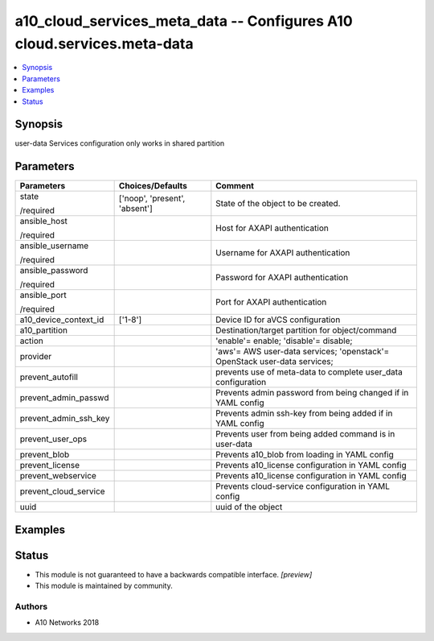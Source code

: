 .. _a10_cloud_services_meta_data_module:


a10_cloud_services_meta_data -- Configures A10 cloud.services.meta-data
=======================================================================

.. contents::
   :local:
   :depth: 1


Synopsis
--------

user-data Services configuration only works in shared partition






Parameters
----------

+-----------------------+-------------------------------+---------------------------------------------------------------------------+
| Parameters            | Choices/Defaults              | Comment                                                                   |
|                       |                               |                                                                           |
|                       |                               |                                                                           |
+=======================+===============================+===========================================================================+
| state                 | ['noop', 'present', 'absent'] | State of the object to be created.                                        |
|                       |                               |                                                                           |
| /required             |                               |                                                                           |
+-----------------------+-------------------------------+---------------------------------------------------------------------------+
| ansible_host          |                               | Host for AXAPI authentication                                             |
|                       |                               |                                                                           |
| /required             |                               |                                                                           |
+-----------------------+-------------------------------+---------------------------------------------------------------------------+
| ansible_username      |                               | Username for AXAPI authentication                                         |
|                       |                               |                                                                           |
| /required             |                               |                                                                           |
+-----------------------+-------------------------------+---------------------------------------------------------------------------+
| ansible_password      |                               | Password for AXAPI authentication                                         |
|                       |                               |                                                                           |
| /required             |                               |                                                                           |
+-----------------------+-------------------------------+---------------------------------------------------------------------------+
| ansible_port          |                               | Port for AXAPI authentication                                             |
|                       |                               |                                                                           |
| /required             |                               |                                                                           |
+-----------------------+-------------------------------+---------------------------------------------------------------------------+
| a10_device_context_id | ['1-8']                       | Device ID for aVCS configuration                                          |
|                       |                               |                                                                           |
|                       |                               |                                                                           |
+-----------------------+-------------------------------+---------------------------------------------------------------------------+
| a10_partition         |                               | Destination/target partition for object/command                           |
|                       |                               |                                                                           |
|                       |                               |                                                                           |
+-----------------------+-------------------------------+---------------------------------------------------------------------------+
| action                |                               | 'enable'= enable; 'disable'= disable;                                     |
|                       |                               |                                                                           |
|                       |                               |                                                                           |
+-----------------------+-------------------------------+---------------------------------------------------------------------------+
| provider              |                               | 'aws'= AWS user-data services; 'openstack'= OpenStack user-data services; |
|                       |                               |                                                                           |
|                       |                               |                                                                           |
+-----------------------+-------------------------------+---------------------------------------------------------------------------+
| prevent_autofill      |                               | prevents use of meta-data to complete user_data configuration             |
|                       |                               |                                                                           |
|                       |                               |                                                                           |
+-----------------------+-------------------------------+---------------------------------------------------------------------------+
| prevent_admin_passwd  |                               | Prevents admin password from being changed if in YAML config              |
|                       |                               |                                                                           |
|                       |                               |                                                                           |
+-----------------------+-------------------------------+---------------------------------------------------------------------------+
| prevent_admin_ssh_key |                               | Prevents admin ssh-key from being added if in YAML config                 |
|                       |                               |                                                                           |
|                       |                               |                                                                           |
+-----------------------+-------------------------------+---------------------------------------------------------------------------+
| prevent_user_ops      |                               | Prevents user from being added command is in user-data                    |
|                       |                               |                                                                           |
|                       |                               |                                                                           |
+-----------------------+-------------------------------+---------------------------------------------------------------------------+
| prevent_blob          |                               | Prevents a10_blob from loading in YAML config                             |
|                       |                               |                                                                           |
|                       |                               |                                                                           |
+-----------------------+-------------------------------+---------------------------------------------------------------------------+
| prevent_license       |                               | Prevents a10_license configuration in YAML config                         |
|                       |                               |                                                                           |
|                       |                               |                                                                           |
+-----------------------+-------------------------------+---------------------------------------------------------------------------+
| prevent_webservice    |                               | Prevents a10_license configuration in YAML config                         |
|                       |                               |                                                                           |
|                       |                               |                                                                           |
+-----------------------+-------------------------------+---------------------------------------------------------------------------+
| prevent_cloud_service |                               | Prevents cloud-service configuration in YAML config                       |
|                       |                               |                                                                           |
|                       |                               |                                                                           |
+-----------------------+-------------------------------+---------------------------------------------------------------------------+
| uuid                  |                               | uuid of the object                                                        |
|                       |                               |                                                                           |
|                       |                               |                                                                           |
+-----------------------+-------------------------------+---------------------------------------------------------------------------+







Examples
--------

.. code-block:: yaml+jinja

    





Status
------




- This module is not guaranteed to have a backwards compatible interface. *[preview]*


- This module is maintained by community.



Authors
~~~~~~~

- A10 Networks 2018

